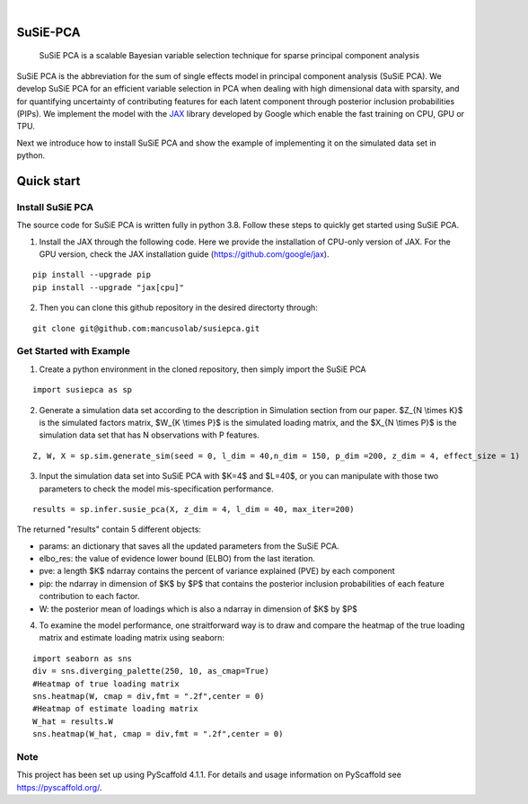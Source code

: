 .. These are examples of badges you might want to add to your README:
   please update the URLs accordingly

    .. image:: https://api.cirrus-ci.com/github/<USER>/susiepca.svg?branch=main
        :alt: Built Status
        :target: https://cirrus-ci.com/github/<USER>/susiepca
    .. image:: https://readthedocs.org/projects/susiepca/badge/?version=latest
        :alt: ReadTheDocs
        :target: https://susiepca.readthedocs.io/en/stable/
    .. image:: https://img.shields.io/coveralls/github/<USER>/susiepca/main.svg
        :alt: Coveralls
        :target: https://coveralls.io/r/<USER>/susiepca
    .. image:: https://img.shields.io/pypi/v/susiepca.svg
        :alt: PyPI-Server
        :target: https://pypi.org/project/susiepca/
    .. image:: https://img.shields.io/conda/vn/conda-forge/susiepca.svg
        :alt: Conda-Forge
        :target: https://anaconda.org/conda-forge/susiepca
    .. image:: https://pepy.tech/badge/susiepca/month
        :alt: Monthly Downloads
        :target: https://pepy.tech/project/susiepca
    .. image:: https://img.shields.io/twitter/url/http/shields.io.svg?style=social&label=Twitter
        :alt: Twitter
        :target: https://twitter.com/susiepca

.. image:: https://img.shields.io/badge/-PyScaffold-005CA0?logo=pyscaffold
    :alt: Project generated with PyScaffold
    :target: https://pyscaffold.org/

|

========
SuSiE-PCA
========


    SuSiE PCA is a scalable Bayesian variable selection technique for sparse principal component analysis


SuSiE PCA is the abbreviation for the sum of single effects model in principal component analysis (SuSiE PCA). We develop SuSiE PCA for an efficient variable selection in PCA when dealing with high dimensional data with sparsity, and for quantifying uncertainty of contributing features for each latent component through posterior inclusion probabilities (PIPs). We implement the model with the `JAX <https://github.com/google/jax>`_ library developed by Google which enable the fast training on CPU, GPU or TPU. 

Next we introduce how to install SuSiE PCA and show the example of implementing it on the simulated data set in python.

========
Quick start
========

Install SuSiE PCA
====
The source code for SuSiE PCA is written fully in python 3.8. Follow these steps to quickly get started using SuSiE PCA.

1. Install the JAX through the following code. Here we provide the installation of CPU-only version of JAX. For the GPU version, check the JAX installation guide (https://github.com/google/jax).

::

   pip install --upgrade pip
   pip install --upgrade "jax[cpu]"

2. Then you can clone this github repository in the desired directorty through:

::

   git clone git@github.com:mancusolab/susiepca.git
   

Get Started with Example
====

1. Create a python environment in the cloned repository, then simply import the SuSiE PCA

::

   import susiepca as sp

2. Generate a simulation data set according to the description in Simulation section from our paper. $Z_{N \\times K}$ is the simulated factors matrix, $W_{K \\times P}$ is the simulated loading matrix, and the $X_{N \\times P}$ is the simulation data set that has N observations with P features.

::

   Z, W, X = sp.sim.generate_sim(seed = 0, l_dim = 40,n_dim = 150, p_dim =200, z_dim = 4, effect_size = 1)

3. Input the simulation data set into SuSiE PCA with $K=4$ and $L=40$, or you can manipulate with those two parameters to check the model mis-specification performance. 

::

   results = sp.infer.susie_pca(X, z_dim = 4, l_dim = 40, max_iter=200)

The returned "results" contain 5 different objects:

- params: an dictionary that saves all the updated parameters from the SuSiE PCA.
- elbo_res: the value of evidence lower bound (ELBO) from the last iteration.
- pve: a length $K$ ndarray contains the percent of variance explained (PVE) by each component
- pip: the ndarray in dimension of $K$ by $P$ that contains the posterior inclusion probabilities of each feature contribution to each factor.
- W: the posterior mean of loadings which is also a ndarray in dimension of $K$ by $P$ 

4. To examine the model performance, one straitforward way is to draw and compare the heatmap of the true loading matrix and estimate loading matrix using seaborn:

::

   import seaborn as sns
   div = sns.diverging_palette(250, 10, as_cmap=True)
   #Heatmap of true loading matrix
   sns.heatmap(W, cmap = div,fmt = ".2f",center = 0)
   #Heatmap of estimate loading matrix
   W_hat = results.W
   sns.heatmap(W_hat, cmap = div,fmt = ".2f",center = 0)

.. _pyscaffold-notes:

Note
====

This project has been set up using PyScaffold 4.1.1. For details and usage
information on PyScaffold see https://pyscaffold.org/.


